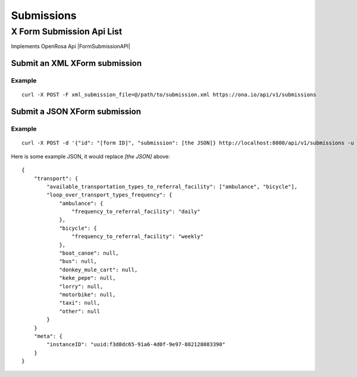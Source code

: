 ===========
Submissions
===========

X Form Submission Api List
==========================

Implements OpenRosa Api |FormSubmissionAPI|

.. |FormSubmissionAPI| raw:: html
    
    <a href="https://bitbucket.org/javarosa/javarosa/wiki/FormSubmissionAPI"
    target="_blank">here</a>
 

Submit an XML XForm submission
-------------------------------

.. raw:: html

	<pre class="prettyprint">
	<b>POST</b> /api/v1/submissions</pre>

Example
^^^^^^^
::

    curl -X POST -F xml_submission_file=@/path/to/submission.xml https://ona.io/api/v1/submissions

Submit a JSON XForm submission
--------------------------------

.. raw:: html

	<pre class="prettyprint">
	<b>POST</b> /api/v1/submissions</pre>

Example
^^^^^^^^
::

	       curl -X POST -d '{"id": "[form ID]", "submission": [the JSON]} http://localhost:8000/api/v1/submissions -u user:pass -H "Content-Type: application/json"

Here is some example JSON, it would replace `[the JSON]` above:
::

       {
           "transport": {
               "available_transportation_types_to_referral_facility": ["ambulance", "bicycle"],
               "loop_over_transport_types_frequency": {
                   "ambulance": {
                       "frequency_to_referral_facility": "daily"
                   },
                   "bicycle": {
                       "frequency_to_referral_facility": "weekly"
                   },
                   "boat_canoe": null,
                   "bus": null,
                   "donkey_mule_cart": null,
                   "keke_pepe": null,
                   "lorry": null,
                   "motorbike": null,
                   "taxi": null,
                   "other": null
               }
           }
           "meta": {
               "instanceID": "uuid:f3d8dc65-91a6-4d0f-9e97-802128083390"
           }
       }
